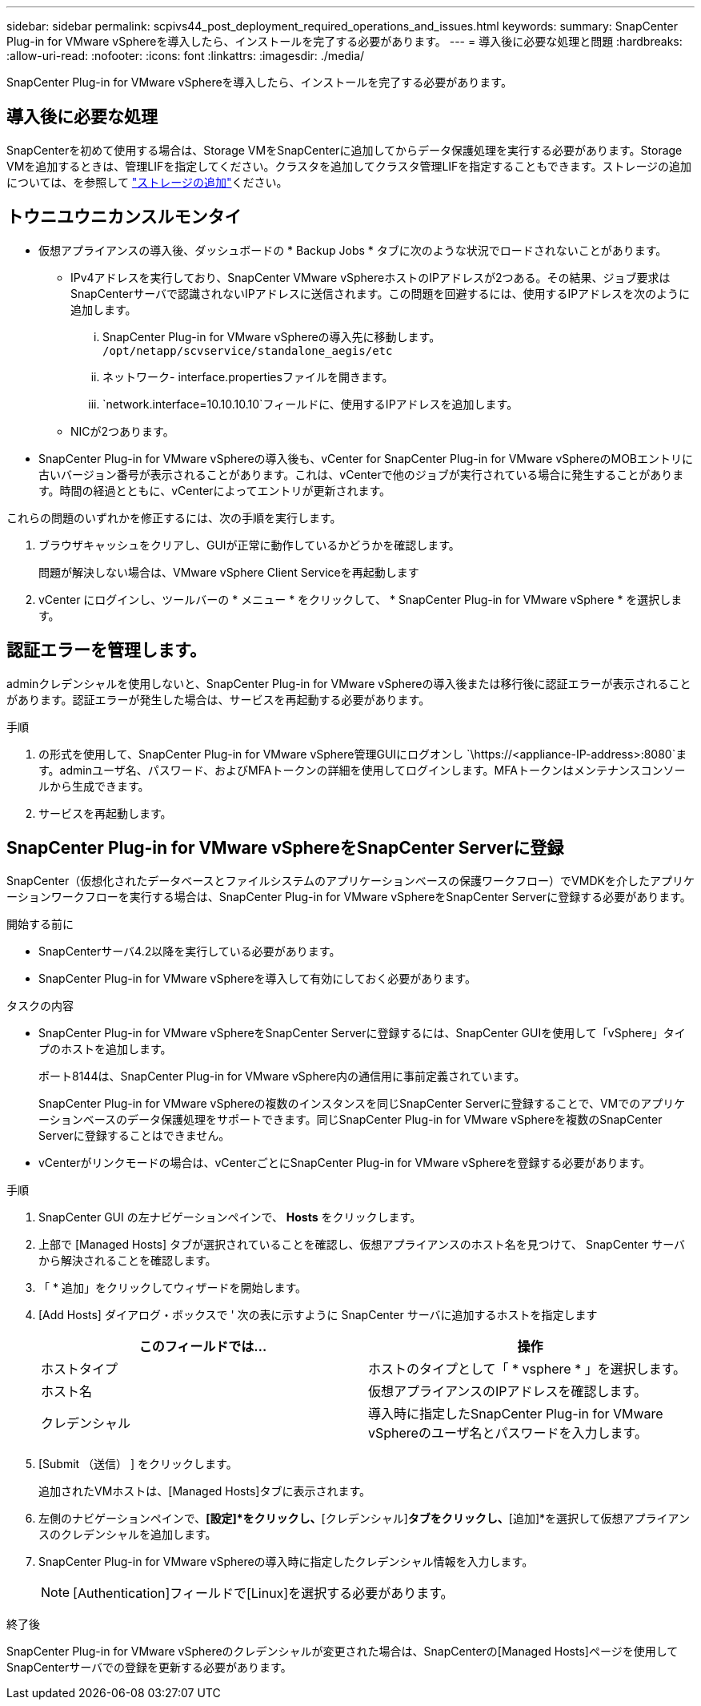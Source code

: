 ---
sidebar: sidebar 
permalink: scpivs44_post_deployment_required_operations_and_issues.html 
keywords:  
summary: SnapCenter Plug-in for VMware vSphereを導入したら、インストールを完了する必要があります。 
---
= 導入後に必要な処理と問題
:hardbreaks:
:allow-uri-read: 
:nofooter: 
:icons: font
:linkattrs: 
:imagesdir: ./media/


[role="lead"]
SnapCenter Plug-in for VMware vSphereを導入したら、インストールを完了する必要があります。



== 導入後に必要な処理

SnapCenterを初めて使用する場合は、Storage VMをSnapCenterに追加してからデータ保護処理を実行する必要があります。Storage VMを追加するときは、管理LIFを指定してください。クラスタを追加してクラスタ管理LIFを指定することもできます。ストレージの追加については、を参照して link:scpivs44_add_storage_01.html["ストレージの追加"^]ください。



== トウニユウニカンスルモンタイ

* 仮想アプライアンスの導入後、ダッシュボードの * Backup Jobs * タブに次のような状況でロードされないことがあります。
+
** IPv4アドレスを実行しており、SnapCenter VMware vSphereホストのIPアドレスが2つある。その結果、ジョブ要求はSnapCenterサーバで認識されないIPアドレスに送信されます。この問題を回避するには、使用するIPアドレスを次のように追加します。
+
... SnapCenter Plug-in for VMware vSphereの導入先に移動します。 `/opt/netapp/scvservice/standalone_aegis/etc`
... ネットワーク- interface.propertiesファイルを開きます。
...  `network.interface=10.10.10.10`フィールドに、使用するIPアドレスを追加します。


** NICが2つあります。


* SnapCenter Plug-in for VMware vSphereの導入後も、vCenter for SnapCenter Plug-in for VMware vSphereのMOBエントリに古いバージョン番号が表示されることがあります。これは、vCenterで他のジョブが実行されている場合に発生することがあります。時間の経過とともに、vCenterによってエントリが更新されます。


これらの問題のいずれかを修正するには、次の手順を実行します。

. ブラウザキャッシュをクリアし、GUIが正常に動作しているかどうかを確認します。
+
問題が解決しない場合は、VMware vSphere Client Serviceを再起動します

. vCenter にログインし、ツールバーの * メニュー * をクリックして、 * SnapCenter Plug-in for VMware vSphere * を選択します。




== 認証エラーを管理します。

adminクレデンシャルを使用しないと、SnapCenter Plug-in for VMware vSphereの導入後または移行後に認証エラーが表示されることがあります。認証エラーが発生した場合は、サービスを再起動する必要があります。

.手順
. の形式を使用して、SnapCenter Plug-in for VMware vSphere管理GUIにログオンし `\https://<appliance-IP-address>:8080`ます。adminユーザ名、パスワード、およびMFAトークンの詳細を使用してログインします。MFAトークンはメンテナンスコンソールから生成できます。
. サービスを再起動します。




== SnapCenter Plug-in for VMware vSphereをSnapCenter Serverに登録

SnapCenter（仮想化されたデータベースとファイルシステムのアプリケーションベースの保護ワークフロー）でVMDKを介したアプリケーションワークフローを実行する場合は、SnapCenter Plug-in for VMware vSphereをSnapCenter Serverに登録する必要があります。

.開始する前に
* SnapCenterサーバ4.2以降を実行している必要があります。
* SnapCenter Plug-in for VMware vSphereを導入して有効にしておく必要があります。


.タスクの内容
* SnapCenter Plug-in for VMware vSphereをSnapCenter Serverに登録するには、SnapCenter GUIを使用して「vSphere」タイプのホストを追加します。
+
ポート8144は、SnapCenter Plug-in for VMware vSphere内の通信用に事前定義されています。

+
SnapCenter Plug-in for VMware vSphereの複数のインスタンスを同じSnapCenter Serverに登録することで、VMでのアプリケーションベースのデータ保護処理をサポートできます。同じSnapCenter Plug-in for VMware vSphereを複数のSnapCenter Serverに登録することはできません。

* vCenterがリンクモードの場合は、vCenterごとにSnapCenter Plug-in for VMware vSphereを登録する必要があります。


.手順
. SnapCenter GUI の左ナビゲーションペインで、 *Hosts* をクリックします。
. 上部で [Managed Hosts] タブが選択されていることを確認し、仮想アプライアンスのホスト名を見つけて、 SnapCenter サーバから解決されることを確認します。
. 「 * 追加」をクリックしてウィザードを開始します。
. [Add Hosts] ダイアログ・ボックスで ' 次の表に示すように SnapCenter サーバに追加するホストを指定します
+
|===
| このフィールドでは… | 操作 


| ホストタイプ | ホストのタイプとして「 * vsphere * 」を選択します。 


| ホスト名 | 仮想アプライアンスのIPアドレスを確認します。 


| クレデンシャル | 導入時に指定したSnapCenter Plug-in for VMware vSphereのユーザ名とパスワードを入力します。 
|===
. [Submit （送信） ] をクリックします。
+
追加されたVMホストは、[Managed Hosts]タブに表示されます。

. 左側のナビゲーションペインで、*[設定]*をクリックし、*[クレデンシャル]*タブをクリックし、*[追加]*を選択して仮想アプライアンスのクレデンシャルを追加します。
. SnapCenter Plug-in for VMware vSphereの導入時に指定したクレデンシャル情報を入力します。
+

NOTE: [Authentication]フィールドで[Linux]を選択する必要があります。



.終了後
SnapCenter Plug-in for VMware vSphereのクレデンシャルが変更された場合は、SnapCenterの[Managed Hosts]ページを使用してSnapCenterサーバでの登録を更新する必要があります。
